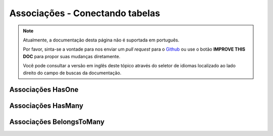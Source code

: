 Associações - Conectando tabelas
################################

.. note::
    Atualmente, a documentação desta página não é suportada em português.

    Por favor, sinta-se a vontade para nos enviar um *pull request* para o
    `Github <https://github.com/cakephp/docs>`_ ou use o botão
    **IMPROVE THIS DOC** para propor suas mudanças diretamente.

    Você pode consultar a versão em inglês deste tópico através do seletor de
    idiomas localizado ao lado direito do campo de buscas da documentação.
    
.. _has-many-associations:

Associações HasOne
==================

.. _has-many-associations:

Associações HasMany
===================

.. _belongs-to-many-associations:

Associações BelongsToMany
=========================
